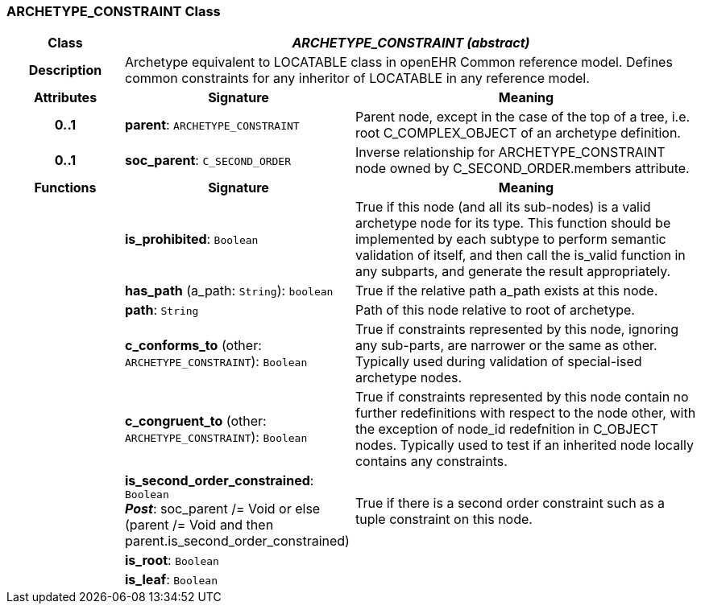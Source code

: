 === ARCHETYPE_CONSTRAINT Class

[cols="^1,2,3"]
|===
h|*Class*
2+^h|*_ARCHETYPE_CONSTRAINT (abstract)_*

h|*Description*
2+a|Archetype equivalent to LOCATABLE class in openEHR Common reference model. Defines common constraints for any inheritor of LOCATABLE in any reference model.

h|*Attributes*
^h|*Signature*
^h|*Meaning*

h|*0..1*
|*parent*: `ARCHETYPE_CONSTRAINT`
a|Parent node, except in the case of the top of a tree, i.e. root C_COMPLEX_OBJECT of an archetype definition.

h|*0..1*
|*soc_parent*: `C_SECOND_ORDER`
a|Inverse relationship for ARCHETYPE_CONSTRAINT node owned by C_SECOND_ORDER.members attribute.
h|*Functions*
^h|*Signature*
^h|*Meaning*

h|
|*is_prohibited*: `Boolean`
a|True if this node (and all its sub-nodes) is a valid archetype node for its type. This function should be implemented by each subtype to perform semantic validation of itself, and then call the is_valid function in any subparts, and generate the result appropriately.

h|
|*has_path* (a_path: `String`): `boolean`
a|True if the relative path a_path exists at this node.

h|
|*path*: `String`
a|Path of this node relative to root of archetype.

h|
|*c_conforms_to* (other: `ARCHETYPE_CONSTRAINT`): `Boolean`
a|True if constraints represented by this node, ignoring any sub-parts, are narrower or the same as other.
Typically used during validation of special-ised archetype nodes.

h|
|*c_congruent_to* (other: `ARCHETYPE_CONSTRAINT`): `Boolean`
a|True if constraints represented by this node contain no further redefinitions with respect to the node other, with the exception of node_id redefnition in C_OBJECT nodes.
Typically used to test if an inherited node locally contains any constraints.

h|
|*is_second_order_constrained*: `Boolean` +
*_Post_*: soc_parent /= Void or else (parent /= Void and then parent.is_second_order_constrained)
a|True if there is a second order constraint such as a tuple constraint on this node.

h|
|*is_root*: `Boolean`
a|

h|
|*is_leaf*: `Boolean`
a|
|===

